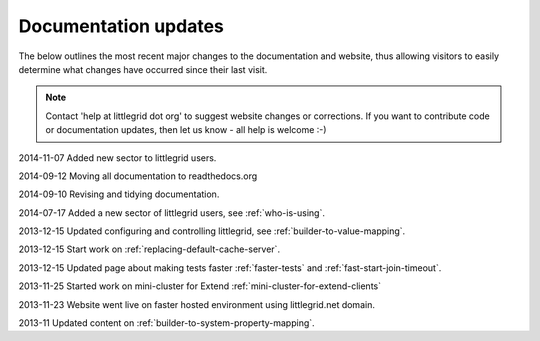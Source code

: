 .. index::
   single: Documentation; Updates - recent changes to pages

Documentation updates
=====================

The below outlines the most recent major changes to the documentation and website, thus allowing visitors
to easily determine what changes have occurred since their last visit.

.. note:: Contact 'help at littlegrid dot org' to suggest website changes or corrections.  If you want to contribute code or documentation updates, then let us know - all help is welcome :-)

2014-11-07 Added new sector to littlegrid users.

2014-09-12 Moving all documentation to readthedocs.org

2014-09-10 Revising and tidying documentation.

2014-07-17 Added a new sector of littlegrid users, see :ref:`who-is-using`.

2013-12-15 Updated configuring and controlling littlegrid, see :ref:`builder-to-value-mapping`.

2013-12-15 Start work on :ref:`replacing-default-cache-server`.

2013-12-15 Updated page about making tests faster :ref:`faster-tests` and :ref:`fast-start-join-timeout`.

2013-11-25 Started work on mini-cluster for Extend :ref:`mini-cluster-for-extend-clients`

2013-11-23 Website went live on faster hosted environment using littlegrid.net domain.

2013-11 Updated content on :ref:`builder-to-system-property-mapping`.
